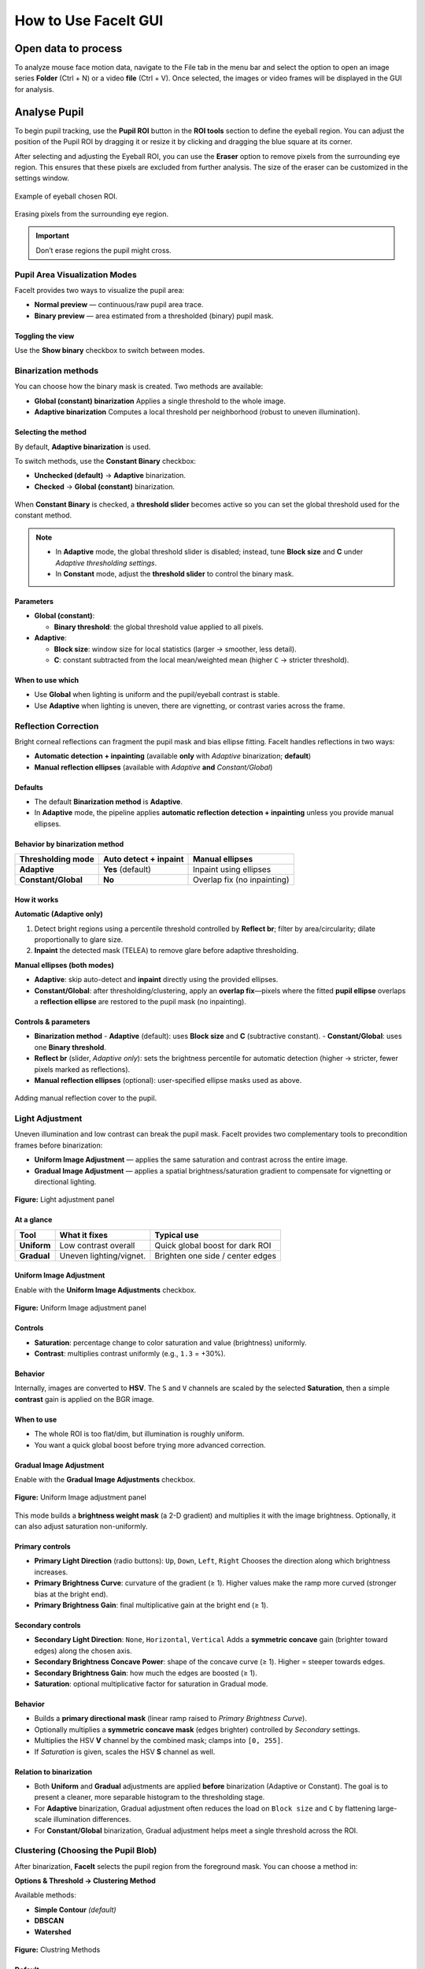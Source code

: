 How to Use FaceIt GUI
=====================

Open data to process
^^^^^^^^^^^^^^^^^^^^

To analyze mouse face motion data, navigate to the File tab in the menu bar and select the option to open an image series **Folder** (Ctrl + N) or a video  **file** (Ctrl + V). Once selected, the images or video frames will be displayed in the GUI for analysis.


Analyse Pupil
^^^^^^^^^^^^^^

To begin pupil tracking, use the **Pupil ROI** button in the **ROI tools** section to define the eyeball region. You can adjust the position of the Pupil ROI by dragging it or resize it by clicking and dragging the blue square at its corner.

.. image:: _static/ROI_tools.png
   :alt: Image ROI_tools
   :width: 400px
   :align: center

.. raw:: html

   <div style="margin-bottom: 20px;"></div>



After selecting and adjusting the Eyeball ROI, you can use the **Eraser** option to remove pixels from the surrounding eye region. This ensures that these pixels are excluded from further analysis. The size of the eraser can be customized in the settings window.

.. figure:: _static/Pupil_roi_chosen.png
   :alt: Image Pupil_roi_chosen
   :width: 400px
   :align: center

   Example of eyeball chosen ROI.

.. raw:: html

   <div style="margin-bottom: 20px;"></div>


.. figure:: _static/erased_eye.png
   :alt: Image erased_eye
   :width: 300px
   :align: center

   Erasing pixels from the surrounding eye region.

.. raw:: html

   <div style="margin-bottom: 20px;"></div>

.. important::
    Don’t erase regions the pupil might cross.

Pupil Area Visualization Modes
------------------------------

FaceIt provides two ways to visualize the pupil area:

- **Normal preview** — continuous/raw pupil area trace.
- **Binary preview** — area estimated from a thresholded (binary) pupil mask.

Toggling the view
~~~~~~~~~~~~~~~~~

Use the **Show binary** checkbox to switch between modes.



.. raw:: html

   <div style="display: flex; justify-content: center; align-items: flex-start; gap: 40px; margin-top: 15px;">
       <div style="text-align: center;">
           <p><b>Normal preview</b></p>
           <img src="_static/Normal_eye_preview.png" alt="Normal Eye Preview" width="350px"/>
       </div>
       <div style="text-align: center;">
           <p><b>Binary preview</b></p>
           <img src="_static/Binary_eye_preview.png" alt="Binary Eye Preview" width="350px"/>
       </div>
   </div>



Binarization methods
--------------------

You can choose how the binary mask is created. Two methods are available:

- **Global (constant) binarization**
  Applies a single threshold to the whole image.

- **Adaptive binarization**
  Computes a local threshold per neighborhood (robust to uneven illumination).

Selecting the method
~~~~~~~~~~~~~~~~~~~~

By default, **Adaptive binarization** is used.

To switch methods, use the **Constant Binary** checkbox:

- **Unchecked (default)** → **Adaptive** binarization.
- **Checked** → **Global (constant)** binarization.


.. figure:: _static/threshold_slider.png
   :alt: Threshold slider shown when Constant Binary is enabled
   :width: 900px
   :align: center


When **Constant Binary** is checked, a **threshold slider** becomes active so you can set the
global threshold used for the constant method.



.. note::
   - In **Adaptive** mode, the global threshold slider is disabled; instead, tune
     **Block size** and **C** under *Adaptive thresholding settings*.
   - In **Constant** mode, adjust the **threshold slider** to control the binary mask.

Parameters
~~~~~~~~~~

- **Global (constant)**:

  - **Binary threshold**: the global threshold value applied to all pixels.

- **Adaptive**:

  - **Block size**: window size for local statistics (larger → smoother, less detail).
  - **C**: constant subtracted from the local mean/weighted mean (higher ``C`` → stricter threshold).

When to use which
~~~~~~~~~~~~~~~~~

- Use **Global** when lighting is uniform and the pupil/eyeball contrast is stable.
- Use **Adaptive** when lighting is uneven, there are vignetting, or contrast varies across the frame.


Reflection Correction
---------------------

Bright corneal reflections can fragment the pupil mask and bias ellipse fitting. FaceIt
handles reflections in two ways:

- **Automatic detection + inpainting** (available **only** with *Adaptive* binarization; **default**)
- **Manual reflection ellipses** (available with *Adaptive* **and** *Constant/Global*)

Defaults
~~~~~~~~

- The default **Binarization method** is **Adaptive**.
- In **Adaptive** mode, the pipeline applies **automatic reflection detection + inpainting**
  unless you provide manual ellipses.

Behavior by binarization method
~~~~~~~~~~~~~~~~~~~~~~~~~~~~~~~

+--------------------+---------------------------+-------------------------------+
| Thresholding mode  | Auto detect + inpaint     | Manual ellipses               |
+====================+===========================+===============================+
| **Adaptive**       | **Yes** (default)         | Inpaint using ellipses        |
+--------------------+---------------------------+-------------------------------+
| **Constant/Global**| **No**                    | Overlap fix (no inpainting)   |
+--------------------+---------------------------+-------------------------------+

How it works
~~~~~~~~~~~~

**Automatic (Adaptive only)**

1. Detect bright regions using a percentile threshold controlled by **Reflect br**;
   filter by area/circularity; dilate proportionally to glare size.
2. **Inpaint** the detected mask (TELEA) to remove glare before adaptive thresholding.

**Manual ellipses (both modes)**

- **Adaptive**: skip auto-detect and **inpaint** directly using the provided ellipses.
- **Constant/Global**: after thresholding/clustering, apply an **overlap fix**—pixels
  where the fitted **pupil ellipse** overlaps a **reflection ellipse** are restored to
  the pupil mask (no inpainting).

Controls & parameters
~~~~~~~~~~~~~~~~~~~~~

- **Binarization method**
  - **Adaptive** (default): uses **Block size** and **C** (subtractive constant).
  - **Constant/Global**: uses one **Binary threshold**.
- **Reflect br** (slider, *Adaptive only*): sets the brightness percentile for
  automatic detection (higher → stricter, fewer pixels marked as reflections).
- **Manual reflection ellipses** (optional): user-specified ellipse masks used as above.



.. figure:: _static/reflection_added.png
   :alt: Image reflection_added
   :width: 300px
   :align: center

   Adding manual reflection cover to the pupil.

.. raw:: html

   <div style="margin-bottom: 20px;"></div>

Light Adjustment
----------------

Uneven illumination and low contrast can break the pupil mask. FaceIt provides two
complementary tools to precondition frames before binarization:

- **Uniform Image Adjustment** — applies the same saturation and contrast across the entire image.
- **Gradual Image Adjustment** — applies a spatial brightness/saturation gradient to
  compensate for vignetting or directional lighting.

.. figure:: _static/Light_adgustment.png
   :alt: Light adjustment panel
   :width: 900px
   :align: center

   **Figure:** Light adjustment panel



At a glance
~~~~~~~~~~~

+---------------------------+--------------------------+----------------------------------+
| Tool                      | What it fixes            | Typical use                      |
+===========================+==========================+==================================+
| **Uniform**               | Low contrast overall     | Quick global boost for dark ROI  |
+---------------------------+--------------------------+----------------------------------+
| **Gradual**               | Uneven lighting/vignet.  | Brighten one side / center edges |
+---------------------------+--------------------------+----------------------------------+

Uniform Image Adjustment
~~~~~~~~~~~~~~~~~~~~~~~~

Enable with the **Uniform Image Adjustments** checkbox.



.. figure:: _static/Uniform_Image_adjustment.png
   :alt: Uniform Image adjustment
   :width: 900px
   :align: center


   **Figure:** Uniform Image adjustment panel



Controls
~~~~~~~~

- **Saturation**: percentage change to color saturation and value (brightness) uniformly.
- **Contrast**: multiplies contrast uniformly (e.g., ``1.3`` = +30%).

Behavior
~~~~~~~~

Internally, images are converted to **HSV**. The ``S`` and ``V`` channels are scaled by
the selected **Saturation**, then a simple **contrast** gain is applied on the BGR image.

When to use
~~~~~~~~~~~

- The whole ROI is too flat/dim, but illumination is roughly uniform.
- You want a quick global boost before trying more advanced correction.

Gradual Image Adjustment
~~~~~~~~~~~~~~~~~~~~~~~~

Enable with the **Gradual Image Adjustments** checkbox.


.. figure:: _static/Gradual_Image_adjustment.png
   :alt: Gradual Image adjustment
   :width: 900px
   :align: center


   **Figure:** Uniform Image adjustment panel



This mode builds a **brightness weight mask** (a 2-D gradient) and multiplies it with
the image brightness. Optionally, it can also adjust saturation non-uniformly.

Primary controls
~~~~~~~~~~~~~~~~

- **Primary Light Direction** (radio buttons): ``Up``, ``Down``, ``Left``, ``Right``
  Chooses the direction along which brightness increases.
- **Primary Brightness Curve**: curvature of the gradient (≥ 1).
  Higher values make the ramp more curved (stronger bias at the bright end).
- **Primary Brightness Gain**: final multiplicative gain at the bright end (≥ 1).

Secondary controls
~~~~~~~~~~~~~~~~~~

- **Secondary Light Direction**: ``None``, ``Horizontal``, ``Vertical``
  Adds a **symmetric concave** gain (brighter toward edges) along the chosen axis.
- **Secondary Brightness Concave Power**: shape of the concave curve (≥ 1).
  Higher = steeper towards edges.
- **Secondary Brightness Gain**: how much the edges are boosted (≥ 1).
- **Saturation**: optional multiplicative factor for saturation in Gradual mode.

Behavior
~~~~~~~~

- Builds a **primary directional mask** (linear ramp raised to *Primary Brightness Curve*).
- Optionally multiplies a **symmetric concave mask** (edges brighter) controlled by
  *Secondary* settings.
- Multiplies the HSV **V** channel by the combined mask; clamps into ``[0, 255]``.
- If *Saturation* is given, scales the HSV **S** channel as well.

Relation to binarization
~~~~~~~~~~~~~~~~~~~~~~~~

- Both **Uniform** and **Gradual** adjustments are applied **before** binarization
  (Adaptive or Constant). The goal is to present a cleaner, more separable histogram
  to the thresholding stage.
- For **Adaptive** binarization, Gradual adjustment often reduces the load on
  ``Block size`` and ``C`` by flattening large-scale illumination differences.
- For **Constant/Global** binarization, Gradual adjustment helps meet a single
  threshold across the ROI.

Clustering (Choosing the Pupil Blob)
------------------------------------

After binarization, **FaceIt** selects the pupil region from the foreground mask.
You can choose a method in:

**Options & Threshold → Clustering Method**

Available methods:

- **Simple Contour** *(default)*
- **DBSCAN**
- **Watershed**



.. figure:: _static/Clustring Methods.png
   :alt: Clustring Methods
   :width: 900px
   :align: center


   **Figure:** Clustring Methods


Default
~~~~~~~

**Clustering Method:** Simple Contour (with filtering enabled)

Output is the convex hull of the selected blob (fills small holes before ellipse fit).


Simple Contour
~~~~~~~~~~~~~~

**Algorithm:**

1. Apply ``cv2.findContours`` on the binary mask.
2. *(Optional)* Filter contours by width, aspect ratio (W/H), and area.
3. Keep the largest remaining contour.
4. Draw and fill its convex hull.


**Pros**

- Fast and reliable when the pupil is already one blob.

**Notes**

- If the pupil breaks into several islands (fir example because of light reflection), consider DBSCAN.

DBSCAN
~~~~~~

**Algorithm:**

1. Take coordinates of all non-zero pixels (foreground).
2. Cluster with DBSCAN (``eps = mnd``, ``min_samples = 1``).
3. For each cluster, compute its bounding box and **optionally filter out** :
   - width > 80% of image width
   - aspect ratio W/H > 2
4. Select the largest valid cluster and fill its convex hull.

**Pros**

- Handles fragmented masks produced by glare removal or noise.

.. tip::

   **Note:** ``MND`` applies **only** when using the **DBSCAN** clustering method.

   You can change ``MND`` directly from the **Settings** window.

   - **Increase ``MND``** if the pupil mask is **broken into too many small islands**.
     A higher value makes DBSCAN merge nearby fragments into one larger cluster.

   - **Decrease ``MND``** if the algorithm **merges too much** and includes unwanted dark areas or noise.
     A smaller value keeps clusters more separated.

Quick Comparison
~~~~~~~~~~~~~~~~

+-------------------+--------------------------------+--------------------------------+-----------+
| **Method**        | **Best for**                   | **How it works (short)**       | **Speed** |
+===================+================================+================================+===========+
| Simple Contour    | Clean masks with one main blob | Find contours → (optional)     | ★★★ Fast |
| *(default)*       |                                | filter by width/aspect/area →  |           |
|                   |                                | pick largest → convex hull     |           |
+-------------------+--------------------------------+--------------------------------+-----------+
| DBSCAN            | Fragmented masks (many islands)| Cluster foreground pixels with | ★ Slower  |
|                   |                                | DBSCAN → (optional) filter     |           |
|                   |                                | wide/elongated clusters →      |           |
|                   |                                | largest → hull                 |           |
+-------------------+--------------------------------+--------------------------------+-----------+


Analyse whisker pad
^^^^^^^^^^^^^^^^^^^

To analyse Whisker pad motion energy you can start by defining your region of interest using **Face ROI** bottom in the **ROI tools** section. check **whisker pad** checkbox and click on the process bottom.
After the analysis is complete, a whisker pad motion energy plot will be displayed on the GUI. If grooming activity is present in your data, you can easily interpolate the grooming segments by setting a threshold on the y-axis of the motion energy plot. To do this, click on **Define Grooming Threshold** and select the area where you want to remove activity above the specified level. A new plot, with the grooming segments interpolated, will then be displayed.

Process data
^^^^^^^^^^^^

Once the **Pupil** and **Face (Whisker Pad)** ROIs are selected and adjusted,
you can start processing the data by checking the corresponding boxes under
**Options & Threshold** and pressing the **Process** button.

- Check **Whisker Pad** to process face motion (motion energy analysis).
- Check **Pupil** to process pupil dilation and related parameters.

Only the ROIs with their checkboxes enabled will be processed.
If an ROI checkbox is **not selected**, that data will be skipped during processing.


Data visualization in the GUI
^^^^^^^^^^^^^^^^^^^^^^^^^^^^^

After processing is finished, the computed signals are automatically displayed in the
main **GUI window** for quick inspection.

The visualization area is divided into two main plots:

- **Top panel (orange)** — *Face motion*
  Displays the motion energy trace.

- **Bottom panel (green)** — *Pupil*
  Displays the raw or filtered pupil area trace. Vertical ticks mark detected
  saccades (big ye movement).

Both panels share a common **x-axis**, representing **frame number**.

Navigation and interaction
--------------------------

- A **blue vertical line** indicates the **current frame**.
  It moves dynamically as you slide through frames with the bottom **slider**.

- The **horizontal slider** allows continuous browsing through frames.

- You can **jump to a specific frame** by entering its number in the small box
  next to the slider and pressing **Enter**.


Post-processing
^^^^^^^^^^^^^^^

After the main processing finishes, **FaceIt** provides optional post-processing
tools you can apply to clean signals and flag artifacts. All actions are **undoable**.

Detect blinking
---------------

**Idea:**

Identify blinks using (a) geometry changes (width/height ratio) and
(b) large pupil drops; replace blink segments by interpolation and mask saccades
at the same indices.

**Algorithm (short):**

1. Compute ``ratio = width / height``.
2. Detect candidate blink indices from:
   - ``ratio`` using a robust threshold,
   - pupil area using a robust threshold.
3. Union the indices, bound them to signal length, and **mask saccades** (set to
   ``NaN`` at blink indices).
4. **Interpolate** the pupil trace across those indices.

**API.**

.. code:: python

    ids = process_handler.detect_blinking(
        pupil=pupil_area, width=width, height=height,
        x_saccade=X_sacc, y_saccade=Y_sacc
    )
    # → Updates: app.interpolated_pupil, X/Y_saccade_updated


.. note::

   - Because **Detect blinking** relies on the **geometry of the detected cluster**,
     the option **“Filter Cluster”** (in *Options & Threshold → Clustering Method*)
     **should be unchecked**.
     Filtering can smooth or alter the cluster’s shape, reducing blink detection accuracy.

   - This method performs **best when using a global binarization method** rather than an adaptive one.



Filtering pupil (Hampel)
------------------------

**Idea:**

Robust outlier removal on the pupil time series using a **Hampel
filter** (rolling median ± *k*·MAD). Outlier samples are treated as blinks:
saccades are masked at those indices and the pupil is interpolated.

**Parameters.**

- ``win``: half-window size for rolling statistics.
- ``k``: outlier threshold multiplier (default ≈ 3.0).

**API.**

.. code:: python

    ids = process_handler.Pupil_Filtering(
        pupil=pupil_area,
        x_saccade=X_sacc, y_saccade=Y_sacc,
        win=15, k=3.0
    )
    # → Updates: app.interpolated_pupil, X/Y_saccade_updated


Grooming threshold
------------------

**Idea:**

When animals groom, the **face-motion** signal shows large bursts.
Define a threshold to **clip** those bursts while keeping baseline dynamics.
Clipped indices are returned for reference.

**API.**

.. code:: python

    facemotion_clean, groom_ids, thr = process_handler.remove_grooming(
        grooming_thr=threshold_value,
        facemotion=facemotion_trace
    )
    # → Also stores: app.facemotion_without_grooming



Undo actions
------------

- **Undo blinking/Filtering detection** restores the pupil trace and saccades to
  their pre-blink/pre-filter state.
- **Undo Grooming** restores the original face-motion signal (before clipping).



Saving data
^^^^^^^^^^^

When you click the **Save** button, the processing results are automatically stored in
``.npz`` files.
To save the data in **.nwb** format, ensure you select the **Save NWB** checkbox before saving.

In addition, several **visualization images (.png)** are automatically saved in the same directory
to provide a quick overview of the processed results.

To better understand what is contained in the saved files, refer to the **Output** section of this documentation.